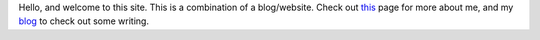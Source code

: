 .. title: Thejasvi Beleyur
.. slug: index
.. date: 2020-04-09 09:55:34 UTC+02:00
.. tags: 
.. category: 
.. link: 
.. description: re-search, science, computing
.. type: text


Hello, and welcome to this site. This is a combination of a blog/website. Check out this_ page for more about me, and my blog_ to check out some writing. 

.. _this: about 

.. _blog: blog
